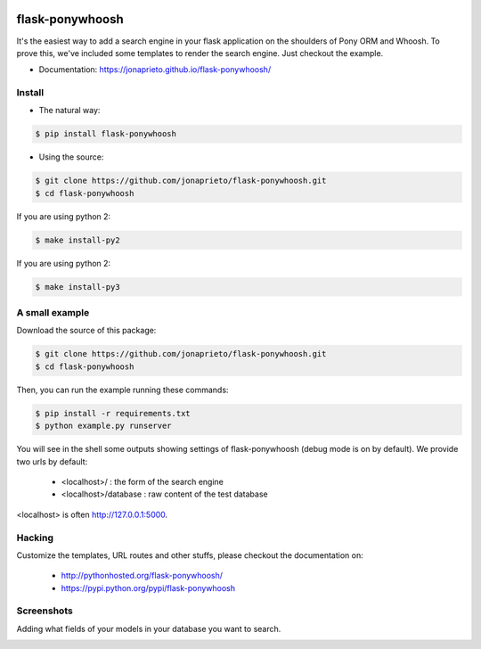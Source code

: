 |PonyWhoosh|

flask-ponywhoosh
================

|PyPI Package latest release| |Test|

It's the easiest way to add a search engine in your flask application on
the shoulders of Pony ORM and Whoosh. To prove this, we've included some
templates to render the search engine. Just checkout the example.


- Documentation: https://jonaprieto.github.io/flask-ponywhoosh/


Install
-------

-  The natural way:

.. code:: bash

    $ pip install flask-ponywhoosh

-  Using the source:

.. code:: bash

    $ git clone https://github.com/jonaprieto/flask-ponywhoosh.git
    $ cd flask-ponywhoosh

If you are using python 2:

.. code:: bash

    $ make install-py2

If you are using python 2:

.. code:: bash

    $ make install-py3

A small example
---------------

Download the source of this package:

.. code:: bash

    $ git clone https://github.com/jonaprieto/flask-ponywhoosh.git
    $ cd flask-ponywhoosh

Then, you can run the example running these commands:

.. code:: bash

    $ pip install -r requirements.txt
    $ python example.py runserver

You will see in the shell some outputs showing settings of
flask-ponywhoosh (debug mode is on by default). We provide two urls by
default:

    -  <localhost>/ : the form of the search engine
    -  <localhost>/database : raw content of the test database

<localhost> is often http://127.0.0.1:5000.

Hacking
-------

Customize the templates, URL routes and other stuffs, please checkout
the documentation on:

    -  http://pythonhosted.org/flask-ponywhoosh/
    -  https://pypi.python.org/pypi/flask-ponywhoosh

Screenshots
-----------

Adding what fields of your models in your database you want to search.

|PonyWhoosh1|

|PonyWhoosh2|

.. |PonyWhoosh| image:: https://github.com/jonaprieto/flask-ponywhoosh/blob/master/docs/_static/logo.png?raw=true
   :class: align-center
   :target: https://pypi.python.org/pypi/flask-ponywhoosh
.. |PyPI Package latest release| image:: http://img.shields.io/pypi/v/flask-ponywhoosh.png?style=flat
.. |Test| image:: https://travis-ci.org/jonaprieto/flask-ponywhoosh.svg?branch=master
   :target: https://travis-ci.org/jonaprieto/flask-ponywhoosh
.. |PonyWhoosh1| image:: https://github.com/jonaprieto/flask-ponywhoosh/blob/master/images/databaseconfig.gif?raw=true
   :class: align-center
   :target: https://pypi.python.org/pypi/flask-ponywhoosh
.. |PonyWhoosh2| image:: http://g.recordit.co/6MnvKNod6y.gif
   :class: align-center
   :target: https://pypi.python.org/pypi/flask-ponywhoosh
